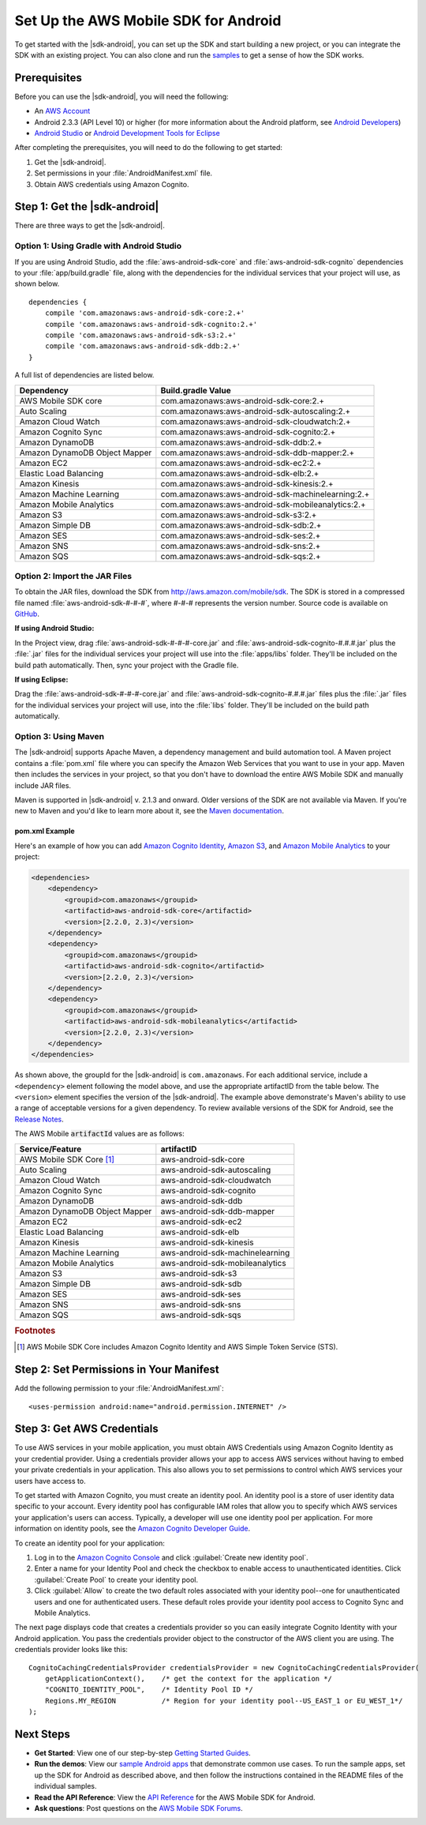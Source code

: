 .. Copyright 2010-2016 Amazon.com, Inc. or its affiliates. All Rights Reserved.

   This work is licensed under a Creative Commons Attribution-NonCommercial-ShareAlike 4.0
   International License (the "License"). You may not use this file except in compliance with the
   License. A copy of the License is located at http://creativecommons.org/licenses/by-nc-sa/4.0/.

   This file is distributed on an "AS IS" BASIS, WITHOUT WARRANTIES OR CONDITIONS OF ANY KIND,
   either express or implied. See the License for the specific language governing permissions and
   limitations under the License.

.. highlight:: java

.. _setup:

=====================================
Set Up the AWS Mobile SDK for Android
=====================================

To get started with the |sdk-android|, you can set up the SDK and start building a new
project, or you can integrate the SDK with an existing project. You can also clone and run
the `samples <https://github.com/awslabs/aws-sdk-android-samples>`_ to get a sense of how the SDK works.

Prerequisites
=============

Before you can use the |sdk-android|, you will need the following:

- An `AWS Account <http://aws.amazon.com>`_

- Android 2.3.3 (API Level 10) or higher (for more information about the
  Android platform, see `Android Developers <http://developer.android.com/index.html>`_)

- `Android Studio <https://developer.android.com/sdk/index.html>`_ or `Android Development Tools for Eclipse <http://developer.android.com/sdk/eclipse-adt.html>`_

After completing the prerequisites, you will need to do the following to get started:

1. Get the |sdk-android|.
2. Set permissions in your :file:`AndroidManifest.xml` file.
3. Obtain AWS credentials using Amazon Cognito.

Step 1: Get the |sdk-android|
=============================

There are three ways to get the |sdk-android|.

Option 1: Using Gradle with Android Studio
------------------------------------------

If you are using Android Studio, add the :file:`aws-android-sdk-core` and :file:`aws-android-sdk-cognito` dependencies to your :file:`app/build.gradle` file, along with the dependencies for the individual services that your project will use, as shown below.

::

    dependencies {
        compile 'com.amazonaws:aws-android-sdk-core:2.+'
        compile 'com.amazonaws:aws-android-sdk-cognito:2.+'
        compile 'com.amazonaws:aws-android-sdk-s3:2.+'
        compile 'com.amazonaws:aws-android-sdk-ddb:2.+'
    }

A full list of dependencies are listed below.

====================================== =======================================
Dependency                             Build.gradle Value
====================================== =======================================
AWS Mobile SDK core                    com.amazonaws:aws-android-sdk-core:2.+
Auto Scaling                           com.amazonaws:aws-android-sdk-autoscaling:2.+
Amazon Cloud Watch                     com.amazonaws:aws-android-sdk-cloudwatch:2.+
Amazon Cognito Sync                    com.amazonaws:aws-android-sdk-cognito:2.+
Amazon DynamoDB                        com.amazonaws:aws-android-sdk-ddb:2.+
Amazon DynamoDB Object Mapper          com.amazonaws:aws-android-sdk-ddb-mapper:2.+
Amazon EC2                             com.amazonaws:aws-android-sdk-ec2:2.+
Elastic Load Balancing                 com.amazonaws:aws-android-sdk-elb:2.+
Amazon Kinesis                         com.amazonaws:aws-android-sdk-kinesis:2.+
Amazon Machine Learning                com.amazonaws:aws-android-sdk-machinelearning:2.+
Amazon Mobile Analytics                com.amazonaws:aws-android-sdk-mobileanalytics:2.+
Amazon S3                              com.amazonaws:aws-android-sdk-s3:2.+
Amazon Simple DB                       com.amazonaws:aws-android-sdk-sdb:2.+
Amazon SES                             com.amazonaws:aws-android-sdk-ses:2.+
Amazon SNS                             com.amazonaws:aws-android-sdk-sns:2.+
Amazon SQS                             com.amazonaws:aws-android-sdk-sqs:2.+
====================================== =======================================

Option 2: Import the JAR Files
------------------------------

To obtain the JAR files, download the SDK from http://aws.amazon.com/mobile/sdk. The SDK is stored in a compressed
file named :file:`aws-android-sdk-#-#-#`, where #-#-# represents the version number. Source code is available on `GitHub <https://github.com/aws/aws-sdk-android>`_.

**If using Android Studio:**

In the Project view, drag :file:`aws-android-sdk-#-#-#-core.jar` and :file:`aws-android-sdk-cognito-#.#.#.jar` plus the :file:`.jar` files for the individual services your project will use into the :file:`apps/libs` folder. They'll be included on the build path automatically. Then, sync your project with the Gradle file.

**If using Eclipse:**

Drag the :file:`aws-android-sdk-#-#-#-core.jar` and :file:`aws-android-sdk-cognito-#.#.#.jar` files plus the :file:`.jar` files for the individual services your project will use, into the :file:`libs` folder. They'll be included on the build path automatically.

Option 3: Using Maven
---------------------

The |sdk-android| supports Apache Maven, a dependency management and build automation tool. A Maven project contains a :file:`pom.xml` file where you can specify the Amazon Web Services that you want to use in your app. Maven then includes the services in your project, so that you don't have to download the entire AWS Mobile SDK and manually include JAR files.

Maven is supported in |sdk-android| v. 2.1.3 and onward. Older versions of the SDK are not available via Maven. If you're new to Maven and you'd like to learn more about it, see the `Maven documentation <http://maven.apache.org/what-is-maven.html>`_.

pom.xml Example
^^^^^^^^^^^^^^^

Here's an example of how you can add `Amazon Cognito Identity <http://aws.amazon.com/cognito/>`_, `Amazon S3 <http://aws.amazon.com/s3/>`_, and `Amazon Mobile Analytics <http://aws.amazon.com/mobileanalytics/>`_ to your project:

.. code-block:: xml

    <dependencies>
        <dependency>
            <groupid>com.amazonaws</groupid>
            <artifactid>aws-android-sdk-core</artifactid>
            <version>[2.2.0, 2.3)</version>
        </dependency>
        <dependency>
            <groupid>com.amazonaws</groupid>
            <artifactid>aws-android-sdk-cognito</artifactid>
            <version>[2.2.0, 2.3)</version>
        </dependency>
        <dependency>
            <groupid>com.amazonaws</groupid>
            <artifactid>aws-android-sdk-mobileanalytics</artifactid>
            <version>[2.2.0, 2.3)</version>
        </dependency>
    </dependencies>

As shown above, the groupId for the |sdk-android| is ``com.amazonaws``. For each additional service, include a ``<dependency>`` element following the model above, and use the appropriate artifactID from the table below. The ``<version>`` element specifies the version of the |sdk-android|. The example above demonstrate's Maven's ability to use a range of acceptable versions for a given dependency. To review available versions of the SDK for Android, see the `Release Notes <https://aws.amazon.com/releasenotes/Android>`_.

The AWS Mobile :code:`artifactId` values are as follows:

====================================== =======================================
Service/Feature                        artifactID
====================================== =======================================
AWS Mobile SDK Core [#f1]_             aws-android-sdk-core
Auto Scaling                           aws-android-sdk-autoscaling
Amazon Cloud Watch                     aws-android-sdk-cloudwatch
Amazon Cognito Sync                    aws-android-sdk-cognito
Amazon DynamoDB                        aws-android-sdk-ddb
Amazon DynamoDB Object Mapper          aws-android-sdk-ddb-mapper
Amazon EC2                             aws-android-sdk-ec2
Elastic Load Balancing                 aws-android-sdk-elb
Amazon Kinesis                         aws-android-sdk-kinesis
Amazon Machine Learning                aws-android-sdk-machinelearning
Amazon Mobile Analytics                aws-android-sdk-mobileanalytics
Amazon S3                              aws-android-sdk-s3
Amazon Simple DB                       aws-android-sdk-sdb
Amazon SES                             aws-android-sdk-ses
Amazon SNS                             aws-android-sdk-sns
Amazon SQS                             aws-android-sdk-sqs
====================================== =======================================

.. rubric:: Footnotes

.. [#f1] AWS Mobile SDK Core includes Amazon Cognito Identity and AWS Simple Token Service (STS).

Step 2: Set Permissions in Your Manifest
========================================

Add the following permission to your :file:`AndroidManifest.xml`:
::

    <uses-permission android:name="android.permission.INTERNET" />

Step 3: Get AWS Credentials
===========================

To use AWS services in your mobile application, you must obtain AWS Credentials using Amazon Cognito Identity as your credential provider. Using a credentials provider allows your app to access AWS services without having to embed your private credentials in your application. This also allows you to set permissions to control which AWS services your users have access to.

To get started with Amazon Cognito, you must create an identity pool. An identity pool is a store of user identity data specific to your account. Every identity pool has configurable IAM roles that allow you to specify which AWS services your application's users can access. Typically, a developer will use one identity pool per application. For more information on identity pools, see the `Amazon Cognito Developer Guide <http://docs.aws.amazon.com/cognito/devguide/identity/identity-pools/>`_.

To create an identity pool for your application:

#. Log in to the `Amazon Cognito Console <https://console.aws.amazon.com/cognito/home>`_ and click :guilabel:`Create new identity pool`.
#. Enter a name for your Identity Pool and check the checkbox to enable access to unauthenticated identities. Click :guilabel:`Create Pool` to create your identity pool.
#. Click :guilabel:`Allow` to create the two default roles associated with your identity pool--one for unauthenticated users and one for authenticated users. These default roles provide your identity pool access to Cognito Sync and Mobile Analytics.

The next page displays code that creates a credentials provider so you can easily integrate Cognito Identity with your Android application. You pass the credentials provider object to the constructor of the AWS client you are using. The credentials provider looks like this:
::

    CognitoCachingCredentialsProvider credentialsProvider = new CognitoCachingCredentialsProvider(
        getApplicationContext(),    /* get the context for the application */
        "COGNITO_IDENTITY_POOL",    /* Identity Pool ID */
        Regions.MY_REGION           /* Region for your identity pool--US_EAST_1 or EU_WEST_1*/
    );

Next Steps
==========

- **Get Started**: View one of our step-by-step `Getting Started Guides <http://docs.aws.amazon.com/mobile/sdkforandroid/developerguide/getting-started-android.html>`_.

- **Run the demos**: View our `sample Android apps <https://github.com/awslabs/aws-sdk-android-samples>`_ that demonstrate common use cases. To run the sample apps, set up the SDK for Android as described above, and then follow the instructions contained in the README files of the individual samples.

- **Read the API Reference**: View the `API Reference <https://docs.aws.amazon.com/AWSAndroidSDK/latest/javadoc/>`_ for the AWS Mobile SDK for Android.

- **Ask questions**: Post questions on the `AWS Mobile SDK Forums <https://forums.aws.amazon.com/forum.jspa?forumID=88>`_.
